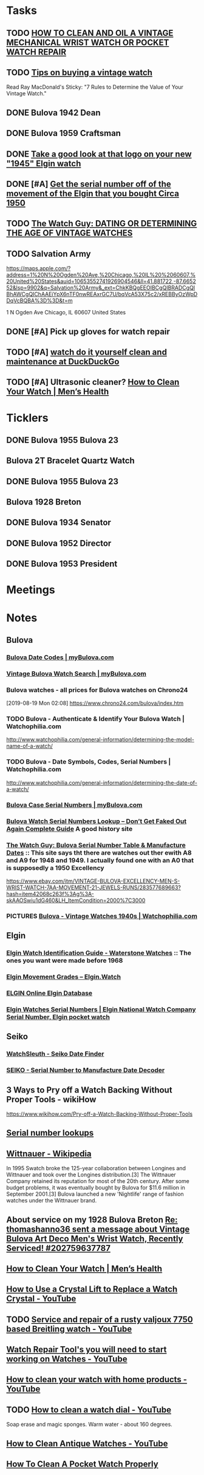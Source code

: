 * *Tasks*
** TODO [[http://www.thewatchguy.com/pages/repair.html][HOW TO CLEAN AND OIL A VINTAGE MECHANICAL WRIST WATCH OR POCKET WATCH REPAIR]]
** TODO [[https://forums.watchuseek.com/f295/tips-buying-vintage-watch-122415.html][Tips on buying a vintage watch]]


Read Ray MacDonald's Sticky: "7 Rules to Determine the Value of Your Vintage Watch."
** DONE Bulova 1942 Dean
SCHEDULED: <2019-08-21 Wed>
:LOGBOOK:
- State "DONE"       from "TODO"       [2019-08-22 Thu 09:49]
:END:
** DONE Bulova 1959 Craftsman
SCHEDULED: <2019-08-21 Wed>
:LOGBOOK:
- State "DONE"       from "TODO"       [2019-08-22 Thu 09:49]
:END:
** DONE [[https://rush-my.sharepoint.com/:o:/r/personal/tom_shannon_rush_edu/Documents/THOMAS%20@%20rush.edu?d=w0e52b8117e8d4f199da56f70ceb33cba&csf=1&e=Ji64PH][Take a good look at that logo on your new "1945" Elgin watch]]
:LOGBOOK:
- State "DONE"       from              [2019-08-22 Thu 10:54]
- Note taken on [2019-08-20 Tue 07:50] \\
  If its a shockmaster logo and not a durapower logo, the dial may have been repleacd.
:END:
** DONE [#A] [[https://rush-my.sharepoint.com/:o:/r/personal/tom_shannon_rush_edu/Documents/THOMAS%20@%20rush.edu?d=w0e52b8117e8d4f199da56f70ceb33cba&csf=1&e=Pt96B4][Get the serial number off of the movement of the Elgin that you bought Circa 1950]]
:LOGBOOK:
- State "DONE"       from "TODO"       [2019-08-26 Mon 08:13]
:END:
** TODO [[http://www.thewatchguy.com/pages/DATING.html][The Watch Guy: DATING OR DETERMINING THE AGE OF VINTAGE WATCHES]]
** TODO Salvation Army
https://maps.apple.com/?address=1%20N%20Ogden%20Ave,%20Chicago,%20IL%20%2060607,%20United%20States&auid=10653552741926904546&ll=41.881722,-87.665252&lsp=9902&q=Salvation%20Army&_ext=ChkKBQgEEOIBCgQIBRADCgQIBhAWCgQIChAAEiYpX6nTF0nwREAxrGC7U/bqVcA53X75c2/xREBByOzWpDDqVcBQBA%3D%3D&t=m

1 N Ogden Ave
Chicago, IL  60607
United States
** DONE [#A] Pick up gloves for watch repair
:LOGBOOK:
- State "DONE"       from "TODO"       [2019-09-05 Thu 09:52]
:END:

** TODO [#A] [[https://duckduckgo.com/?q=watch+do+it+yourself+clean+and+maintenance&t=osx&ia=web][watch do it yourself clean and maintenance at DuckDuckGo]]

** TODO [#A]  Ultrasonic cleaner? [[https://www.menshealth.com/style/a19526856/how-to-clean-watch/][How to Clean Your Watch​ | Men’s Health]]

* *Ticklers*
** DONE Bulova 1955 Bulova 23
SCHEDULED: <2019-08-23 Fri>
:LOGBOOK:
- State "DONE"       from              [2019-08-26 Mon 07:45]
:END:
** Bulova 2T Bracelet Quartz Watch
** DONE Bulova 1955 Bulova 23
SCHEDULED: <2019-08-23 Fri>
:LOGBOOK:
- State "DONE"       from              [2019-08-26 Mon 07:45]
:END:
** Bulova 1928 Breton
SCHEDULED: <2019-11-01 Fri>
** DONE Bulova 1934 Senator
:LOGBOOK:
- State "DONE"       from              [2019-08-26 Mon 07:46]
:END:
** DONE Bulova 1952 Director
:LOGBOOK:
- State "DONE"       from              [2019-08-26 Mon 07:46]
:END:
** DONE Bulova 1953 President
:LOGBOOK:
- State "DONE"       from              [2019-08-26 Mon 07:46]
:END:
* *Meetings*
* *Notes*
** *Bulova*
*** [[https://www.mybulova.com/bulova-date-codes][Bulova Date Codes | myBulova.com]]
*** [[https://www.mybulova.com/search-bulova-watches][Vintage Bulova Watch Search | myBulova.com]]
*** Bulova watches - all prices for Bulova watches on Chrono24
[2019-08-19 Mon 02:08]
https://www.chrono24.com/bulova/index.htm
*** TODO Bulova - Authenticate & Identify Your Bulova Watch | Watchophilia.com
http://www.watchophilia.com/general-information/determining-the-model-name-of-a-watch/
*** TODO Bulova - Date Symbols, Codes, Serial Numbers | Watchophilia.com
http://www.watchophilia.com/general-information/determining-the-date-of-a-watch/
*** [[https://www.mybulova.com/bulova-case-numbers][Bulova Case Serial Numbers | myBulova.com]]
*** [[https://dealsngadgets.com/bulova-watch-serial-numbers/][Bulova Watch Serial Numbers Lookup – Don’t Get Faked Out Again Complete Guide]]  A good history site
*** [[http://www.thewatchguy.com/pages/BulovaSerial.html][The Watch Guy: Bulova Serial Number Table & Manufacture Dates]] :: This site says tht there are watches out ther ewith A8 and A9 for 1948 and 1949.  I actually found one with an A0 that is supposedly a 1950 Excellency
https://www.ebay.com/itm/VINTAGE-BULOVA-EXCELLENCY-MEN-S-WRIST-WATCH-7AA-MOVEMENT-21-JEWELS-RUNS/283577689663?hash=item42068c263f%3Ag%3A-skAAOSwiu1dG460&LH_ItemCondition=2000%7C3000
*** PICTURES [[https://www.watchophilia.com/photogallery/bulovas-1940-1949/][Bulova - Vintage Watches 1940s | Watchophilia.com]]
** *Elgin*
*** [[http://waterstonewatches.com/elgin-watch-identification-guide/][Elgin Watch Identification Guide - Waterstone Watches]]  :: The ones you want were made before 1968
*** [[https://www.elgin.watch/enwco/elgin-movement-grades/][Elgin Movement Grades – Elgin.Watch]]
*** [[http://elginwatches.org/cgi-bin/elgin_sn?sn=I755604&action=search][ELGIN Online Elgin Database]]
*** [[http://www.elginnumbers.com/][Elgin Watches Serial Numbers | Elgin National Watch Company Serial Number, Elgin pocket watch]]

** *Seiko*
*** [[http://www.watchsleuth.com/seikodatefinder/][WatchSleuth - Seiko Date Finder]]
*** [[http://seiko.orgfree.com/][SEIKO - Serial Number to Manufacture Date Decoder]]
** 3 Ways to Pry off a Watch Backing Without Proper Tools - wikiHow
https://www.wikihow.com/Pry-off-a-Watch-Backing-Without-Proper-Tools

** [[https://forums.watchuseek.com/f295/serial-number-lookups-158751.html][Serial number lookups]]

:LOGBOOK:
- Note taken on [2019-08-21 Wed 05:34] \\
  This has a bunch of serial number lookup sites for a bunch of different companies.
:END:

** [[https://en.wikipedia.org/wiki/Wittnauer][Wittnauer - Wikipedia]]


In 1995 Swatch broke the 125-year collaboration between Longines and Wittnauer and took over the Longines distribution.[3] The Wittnauer Company retained its reputation for most of the 20th century. After some budget problems, it was eventually bought by Bulova for $11.6 million in September 2001.[3]
Bulova launched a new 'Nightlife' range of fashion watches under the Wittnauer brand.
** About service on my 1928 Bulova Breton [[message://%3cf2c179b4-3ee3-4711-a601-7b244bacf5f5@starship%3E][Re: thomashanno36 sent a message about Vintage Bulova Art Deco Men's Wrist Watch, Recently Serviced! #202759637787]]

** [[https://www.menshealth.com/style/a19526856/how-to-clean-watch/][How to Clean Your Watch​ | Men’s Health]]
** [[https://www.youtube.com/watch?v=1Rd9m2EXqSA][How to Use a Crystal Lift to Replace a Watch Crystal - YouTube]]

** TODO [[https://www.youtube.com/watch?v=BesSK67Mzms][Service and repair of a rusty valjoux 7750 based Breitling watch - YouTube]]


** [[https://www.youtube.com/watch?v=tNkqufKziu8][Watch Repair Tool's you will need to start working on Watches - YouTube]]

** [[https://www.youtube.com/watch?v=39FI1lZ8ZuE][How to clean your watch with home products - YouTube]]

** TODO [[https://www.youtube.com/watch?v=8j4cDntIoWk][How to clean a watch dial - YouTube]]
Soap erase and magic sponges.  Warm water - about 160 degrees.

** [[https://www.youtube.com/watch?time_continue=162&v=J0OCD84ol1w][How to Clean Antique Watches - YouTube]]



** [[http://elginpocketwatch.net/how-to-clean-a-pocket-watch/][How To Clean A Pocket Watch Properly]]

